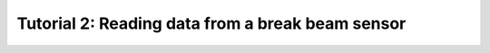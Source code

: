.. _TUTORIAL2:

=================================================
Tutorial 2: Reading data from a break beam sensor
=================================================

.. todo::
  Finish tutorial 2